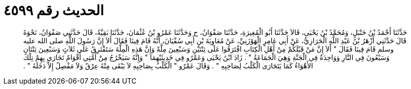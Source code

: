 
= الحديث رقم ٤٥٩٩

[quote.hadith]
حَدَّثَنَا أَحْمَدُ بْنُ حَنْبَلٍ، وَمُحَمَّدُ بْنُ يَحْيَى، قَالاَ حَدَّثَنَا أَبُو الْمُغِيرَةِ، حَدَّثَنَا صَفْوَانُ، ح وَحَدَّثَنَا عَمْرُو بْنُ عُثْمَانَ، حَدَّثَنَا بَقِيَّةُ، قَالَ حَدَّثَنِي صَفْوَانُ، نَحْوَهُ قَالَ حَدَّثَنِي أَزْهَرُ بْنُ عَبْدِ اللَّهِ الْحَرَازِيُّ، عَنْ أَبِي عَامِرٍ الْهَوْزَنِيِّ، عَنْ مُعَاوِيَةَ بْنِ أَبِي سُفْيَانَ، أَنَّهُ قَامَ فِينَا فَقَالَ أَلاَ إِنَّ رَسُولَ اللَّهِ صلى الله عليه وسلم قَامَ فِينَا فَقَالَ ‏"‏ أَلاَ إِنَّ مَنْ قَبْلَكُمْ مِنْ أَهْلِ الْكِتَابِ افْتَرَقُوا عَلَى ثِنْتَيْنِ وَسَبْعِينَ مِلَّةً وَإِنَّ هَذِهِ الْمِلَّةَ سَتَفْتَرِقُ عَلَى ثَلاَثٍ وَسَبْعِينَ ثِنْتَانِ وَسَبْعُونَ فِي النَّارِ وَوَاحِدَةٌ فِي الْجَنَّةِ وَهِيَ الْجَمَاعَةُ ‏"‏ ‏.‏ زَادَ ابْنُ يَحْيَى وَعَمْرٌو فِي حَدِيثَيْهِمَا ‏"‏ وَإِنَّهُ سَيَخْرُجُ مِنْ أُمَّتِي أَقْوَامٌ تَجَارَى بِهِمْ تِلْكَ الأَهْوَاءُ كَمَا يَتَجَارَى الْكَلْبُ لِصَاحِبِهِ ‏"‏ ‏.‏ وَقَالَ عَمْرٌو ‏"‏ الْكَلْبُ بِصَاحِبِهِ لاَ يَبْقَى مِنْهُ عِرْقٌ وَلاَ مَفْصِلٌ إِلاَّ دَخَلَهُ ‏"‏ ‏.‏